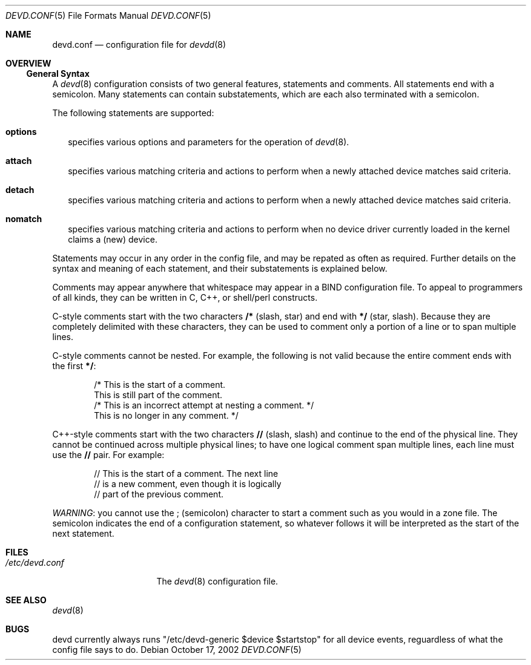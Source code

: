 .\"
.\" Copyright (c) 2002 M. Warner Losh
.\" All rights reserved.
.\"
.\" Redistribution and use in source and binary forms, with or without
.\" modification, are permitted provided that the following conditions
.\" are met:
.\" 1. Redistributions of source code must retain the above copyright
.\"    notice, this list of conditions and the following disclaimer.
.\" 2. The name of the author may not be used to endorse or promote products
.\"    derived from this software without specific prior written permission.
.\"
.\" THIS SOFTWARE IS PROVIDED BY THE AUTHOR AND CONTRIBUTORS ``AS IS'' AND
.\" ANY EXPRESS OR IMPLIED WARRANTIES, INCLUDING, BUT NOT LIMITED TO, THE
.\" IMPLIED WARRANTIES OF MERCHANTABILITY AND FITNESS FOR A PARTICULAR PURPOSE
.\" ARE DISCLAIMED.  IN NO EVENT SHALL THE AUTHOR OR CONTRIBUTORS BE LIABLE
.\" FOR ANY DIRECT, INDIRECT, INCIDENTAL, SPECIAL, EXEMPLARY, OR CONSEQUENTIAL
.\" DAMAGES (INCLUDING, BUT NOT LIMITED TO, PROCUREMENT OF SUBSTITUTE GOODS
.\" OR SERVICES; LOSS OF USE, DATA, OR PROFITS; OR BUSINESS INTERRUPTION)
.\" HOWEVER CAUSED AND ON ANY THEORY OF LIABILITY, WHETHER IN CONTRACT, STRICT
.\" LIABILITY, OR TORT (INCLUDING NEGLIGENCE OR OTHERWISE) ARISING IN ANY WAY
.\" OUT OF THE USE OF THIS SOFTWARE, EVEN IF ADVISED OF THE POSSIBILITY OF
.\" SUCH DAMAGE.
.\"
.\"	$FreeBSD$
.\"
.\" The section on comments was taken from named.conf.5, which has the
.\" following copyright:
.\" Copyright (c) 1999-2000 by Internet Software Consortium
.\"
.\" Permission to use, copy, modify, and distribute this software for any
.\" purpose with or without fee is hereby granted, provided that the above
.\" copyright notice and this permission notice appear in all copies.
.\"
.\" THE SOFTWARE IS PROVIDED "AS IS" AND INTERNET SOFTWARE CONSORTIUM DISCLAIMS
.\" ALL WARRANTIES WITH REGARD TO THIS SOFTWARE INCLUDING ALL IMPLIED WARRANTIES
.\" OF MERCHANTABILITY AND FITNESS. IN NO EVENT SHALL INTERNET SOFTWARE
.\" CONSORTIUM BE LIABLE FOR ANY SPECIAL, DIRECT, INDIRECT, OR CONSEQUENTIAL
.\" DAMAGES OR ANY DAMAGES WHATSOEVER RESULTING FROM LOSS OF USE, DATA OR
.\" PROFITS, WHETHER IN AN ACTION OF CONTRACT, NEGLIGENCE OR OTHER TORTIOUS
.\" ACTION, ARISING OUT OF OR IN CONNECTION WITH THE USE OR PERFORMANCE OF THIS
.\" SOFTWARE.
.Dd October 17, 2002
.Dt DEVD.CONF 5
.Os
.Sh NAME
.Nm devd.conf
.Nd configuration file for
.Xr devdd 8
.Sh OVERVIEW
.Ss General Syntax
A
.Xr devd 8 
configuration consists of two general features, statements
and comments.
All statements end with a semicolon.
Many statements can contain substatements, which are each also
terminated with a semicolon.
.Pp
The following statements are supported:
.Bl -tag -width 0n
.It Ic options
specifies various options and parameters for the operation of
.Xr devd 8 .
.It Ic attach
specifies various matching criteria and actions to perform when
a newly attached device matches said criteria.
.It Ic detach
specifies various matching criteria and actions to perform when
a newly attached device matches said criteria.
.It Ic nomatch
specifies various matching criteria and actions to perform when
no device driver currently loaded in the kernel claims a (new)
device.
.El
.Pp
Statements may occur in any order in the config file, and may be
repated as often as required.
Further details on the syntax and meaning of each statement, and their
substatements is explained below.
.Pp
Comments may appear anywhere that whitespace may appear in a BIND
configuration file.  To appeal to programmers of all kinds, they can
be written in C, C++, or shell/perl constructs.
.Pp
C-style comments start with the two characters
.Li /*
(slash, star) and end with
.Li */
(star, slash).
Because they are completely delimited with these characters,
they can be used to comment only a portion of a line or to span
multiple lines.
.Pp
C-style comments cannot be nested.  For example, the following is
not valid because the entire comment ends with the first
.Li */ :
.Bd -literal -offset indent
/* This is the start of a comment.
   This is still part of the comment.
/* This is an incorrect attempt at nesting a comment. */
   This is no longer in any comment. */
.Ed
.Pp
C++-style comments start with the two characters
.Li //
(slash, slash) and continue to the end of the physical line.
They cannot be continued across multiple physical lines; to have
one logical comment span multiple lines, each line must use the
.Li //
pair.  For example:
.Bd -literal -offset indent
// This is the start of a comment.  The next line
// is a new comment, even though it is logically
// part of the previous comment.
.Ed
.Pp
.Em WARNING :
you cannot use the
.Li ;
(semicolon) character to start a comment such as you would in a zone
file.  The semicolon indicates the end of a configuration statement,
so whatever follows it will be interpreted as the start of the next
statement.
.Sh FILES
.Bl -tag -width /etc/devd.conf -compact
.It Pa /etc/devd.conf
The
.Xr devd 8
configuration file.
.El
.Sh SEE ALSO
.Xr devd 8
.Sh BUGS
devd currently always runs "/etc/devd-generic $device $startstop" for
all device events, reguardless of what the config file says to do.
